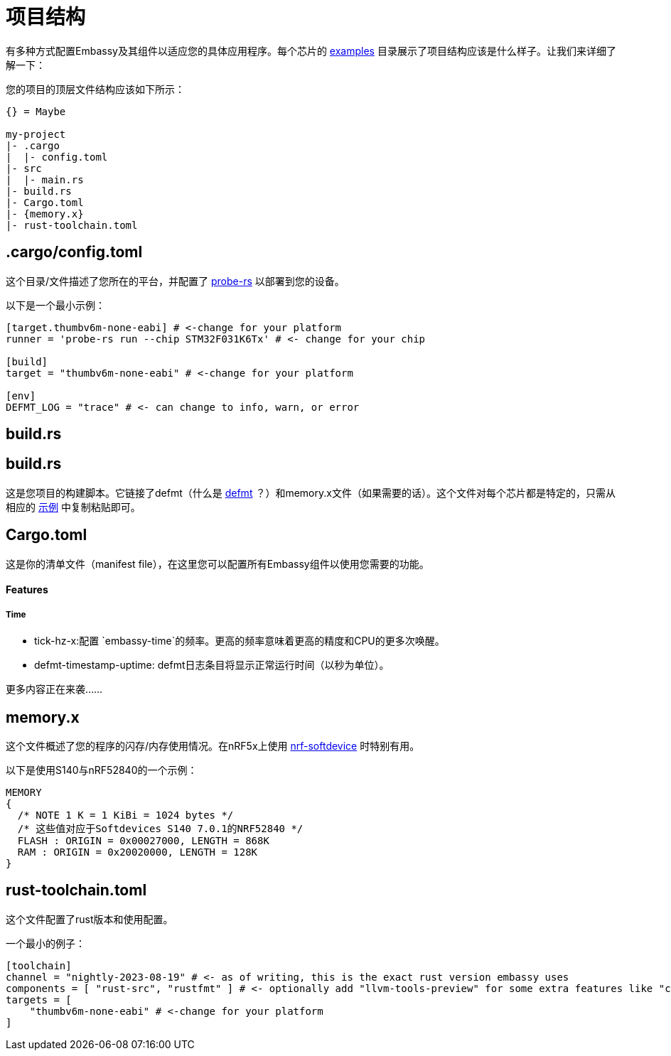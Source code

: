 = 项目结构

有多种方式配置Embassy及其组件以适应您的具体应用程序。每个芯片的 link:https://github.com/embassy-rs/embassy/tree/main/examples[examples] 目录展示了项目结构应该是什么样子。让我们来详细了解一下：

您的项目的顶层文件结构应该如下所示：
[source,plain]
----
{} = Maybe

my-project
|- .cargo
|  |- config.toml
|- src
|  |- main.rs
|- build.rs
|- Cargo.toml
|- {memory.x}
|- rust-toolchain.toml
----

== .cargo/config.toml

这个目录/文件描述了您所在的平台，并配置了 link:https://github.com/probe-rs/probe-rs[probe-rs] 以部署到您的设备。 

以下是一个最小示例：

[source,toml]
----
[target.thumbv6m-none-eabi] # <-change for your platform
runner = 'probe-rs run --chip STM32F031K6Tx' # <- change for your chip

[build]
target = "thumbv6m-none-eabi" # <-change for your platform

[env]
DEFMT_LOG = "trace" # <- can change to info, warn, or error
----

== build.rs

== build.rs

这是您项目的构建脚本。它链接了defmt（什么是 link:https://defmt.ferrous-systems.com[defmt] ？）和memory.x文件（如果需要的话）。这个文件对每个芯片都是特定的，只需从相应的 link:https://github.com/embassy-rs/embassy/tree/main/examples[示例] 中复制粘贴即可。

== Cargo.toml

这是你的清单文件（manifest file），在这里您可以配置所有Embassy组件以使用您需要的功能。

==== Features
===== Time
- tick-hz-x:配置 `embassy-time`的频率。更高的频率意味着更高的精度和CPU的更多次唤醒。
- defmt-timestamp-uptime: defmt日志条目将显示正常运行时间（以秒为单位）。

更多内容正在来袭……

== memory.x

这个文件概述了您的程序的闪存/内存使用情况。在nRF5x上使用 link:https://github.com/embassy-rs/nrf-softdevice[nrf-softdevice] 时特别有用。

以下是使用S140与nRF52840的一个示例：

[source,x]
----
MEMORY
{
  /* NOTE 1 K = 1 KiBi = 1024 bytes */
  /* 这些值对应于Softdevices S140 7.0.1的NRF52840 */
  FLASH : ORIGIN = 0x00027000, LENGTH = 868K
  RAM : ORIGIN = 0x20020000, LENGTH = 128K
}
----

== rust-toolchain.toml

这个文件配置了rust版本和使用配置。

一个最小的例子：

[source,toml]
----
[toolchain]
channel = "nightly-2023-08-19" # <- as of writing, this is the exact rust version embassy uses
components = [ "rust-src", "rustfmt" ] # <- optionally add "llvm-tools-preview" for some extra features like "cargo size"
targets = [
    "thumbv6m-none-eabi" # <-change for your platform
]
----
